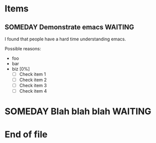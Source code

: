 * Items
** SOMEDAY Demonstrate emacs					    :WAITING:
   :LOGBOOK:
   - State "SOMEDAY"    from "DONE"       [2014-10-16 Thu 05:05]
   - State "DONE"       from "ACTIVE"     [2014-10-16 Thu 05:05]
   - State "ACTIVE"     from "TODO"       [2014-10-16 Thu 05:02]
   CLOCK: [2014-10-16 Thu 05:02]--[2014-10-16 Thu 05:06] =>  0:04
   :END:
   :PROPERTIES:
   :keywords: perlmongers perl emacs
   :END:

   I found that people have a hard time understanding emacs.

   Possible reasons:
   - foo
   - bar
   - biz [0%]
     - [ ] Check item 1
     - [ ] Check item 2
     - [ ] Check item 3
     - [ ] Check item 4

* SOMEDAY Blah blah blah 					    :WAITING:
  DEADLINE: <2014-10-24 Fri 09:00> SCHEDULED: <2014-10-23 Thu>
  :LOGBOOK:
  - State "SOMEDAY"    from "TODO"       [2014-10-16 Thu 05:05]
  :END:

* End of file
